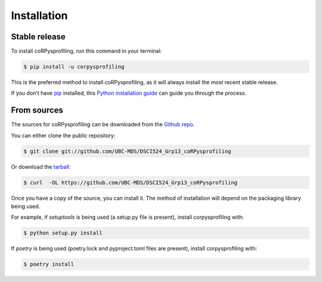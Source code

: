 .. highlight:: shell

============
Installation
============


Stable release
--------------

To install coRPysprofiling, run this command in your terminal:

.. code-block:: console

    $ pip install -u corpysprofiling

This is the preferred method to install coRPysprofiling, as it will always install the most recent stable release.

If you don't have `pip`_ installed, this `Python installation guide`_ can guide
you through the process.

.. _pip: https://pip.pypa.io
.. _Python installation guide: http://docs.python-guide.org/en/latest/starting/installation/


From sources
------------

The sources for coRPysprofiling can be downloaded from the `Github repo`_.

You can either clone the public repository:

.. code-block:: console

    $ git clone git://github.com/UBC-MDS/DSCI524_Grp13_coRPysprofiling

Or download the `tarball`_:

.. code-block:: console

    $ curl  -OL https://github.com/UBC-MDS/DSCI524_Grp13_coRPysprofiling

Once you have a copy of the source, you can install it. The method of installation will depend on the packaging library being used.

For example, if `setuptools` is being used (a setup.py file is present), install corpysprofiling with:

.. code-block:: console

    $ python setup.py install

If `poetry` is being used (poetry.lock and pyproject.toml files are present), install corpysprofiling with:

.. code-block:: console

    $ poetry install


.. _Github repo: https://github.com/UBC-MDS/DSCI524_Grp13_coRPysprofiling
.. _tarball: https://github.com/UBC-MDS/DSCI524_Grp13_coRPysprofiling/tarball/master
